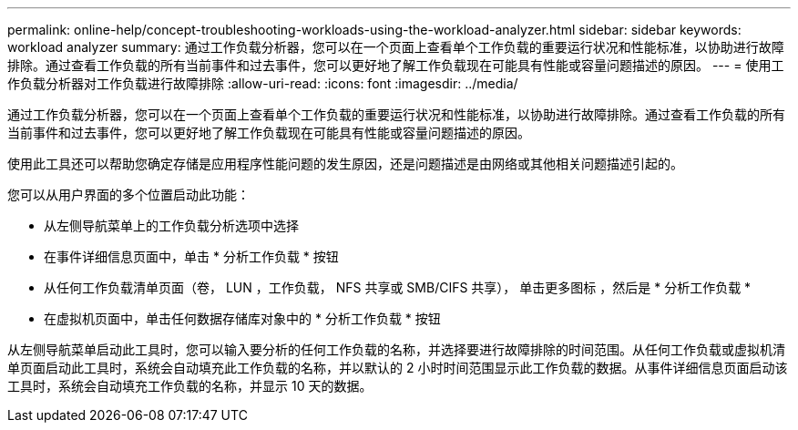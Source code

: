 ---
permalink: online-help/concept-troubleshooting-workloads-using-the-workload-analyzer.html 
sidebar: sidebar 
keywords: workload analyzer 
summary: 通过工作负载分析器，您可以在一个页面上查看单个工作负载的重要运行状况和性能标准，以协助进行故障排除。通过查看工作负载的所有当前事件和过去事件，您可以更好地了解工作负载现在可能具有性能或容量问题描述的原因。 
---
= 使用工作负载分析器对工作负载进行故障排除
:allow-uri-read: 
:icons: font
:imagesdir: ../media/


[role="lead"]
通过工作负载分析器，您可以在一个页面上查看单个工作负载的重要运行状况和性能标准，以协助进行故障排除。通过查看工作负载的所有当前事件和过去事件，您可以更好地了解工作负载现在可能具有性能或容量问题描述的原因。

使用此工具还可以帮助您确定存储是应用程序性能问题的发生原因，还是问题描述是由网络或其他相关问题描述引起的。

您可以从用户界面的多个位置启动此功能：

* 从左侧导航菜单上的工作负载分析选项中选择
* 在事件详细信息页面中，单击 * 分析工作负载 * 按钮
* 从任何工作负载清单页面（卷， LUN ，工作负载， NFS 共享或 SMB/CIFS 共享）， 单击更多图标 image:../media/more-icon.gif[""]，然后是 * 分析工作负载 *
* 在虚拟机页面中，单击任何数据存储库对象中的 * 分析工作负载 * 按钮


从左侧导航菜单启动此工具时，您可以输入要分析的任何工作负载的名称，并选择要进行故障排除的时间范围。从任何工作负载或虚拟机清单页面启动此工具时，系统会自动填充此工作负载的名称，并以默认的 2 小时时间范围显示此工作负载的数据。从事件详细信息页面启动该工具时，系统会自动填充工作负载的名称，并显示 10 天的数据。
